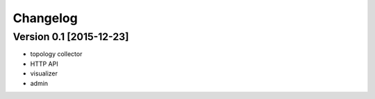 Changelog
=========

Version 0.1 [2015-12-23]
------------------------

- topology collector
- HTTP API
- visualizer
- admin
